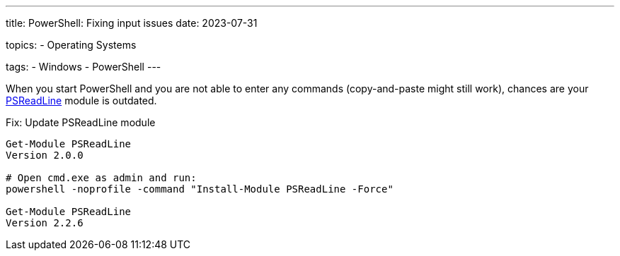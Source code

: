---
title: PowerShell: Fixing input issues
date: 2023-07-31

topics:
  - Operating Systems

tags:
  - Windows
  - PowerShell
---

When you start PowerShell and you are not able to enter any commands (copy-and-paste might still work), chances are your https://github.com/PowerShell/PSReadLine[PSReadLine] module is outdated.

.Fix: Update PSReadLine module
[source, powershell]
----
Get-Module PSReadLine
Version 2.0.0

# Open cmd.exe as admin and run:
powershell -noprofile -command "Install-Module PSReadLine -Force"

Get-Module PSReadLine
Version 2.2.6
----
